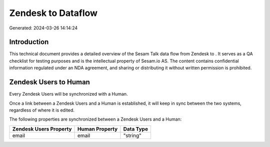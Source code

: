 ====================
Zendesk to  Dataflow
====================

Generated: 2024-03-26 14:14:24

Introduction
------------

This technical document provides a detailed overview of the Sesam Talk data flow from Zendesk to . It serves as a QA checklist for testing purposes and is the intellectual property of Sesam.io AS. The content contains confidential information regulated under an NDA agreement, and sharing or distributing it without written permission is prohibited.

Zendesk Users to  Human
-----------------------
Every Zendesk Users will be synchronized with a  Human.

Once a link between a Zendesk Users and a  Human is established, it will keep in sync between the two systems, regardless of where it is edited.

The following properties are synchronized between a Zendesk Users and a  Human:

.. list-table::
   :header-rows: 1

   * - Zendesk Users Property
     -  Human Property
     -  Data Type
   * - email
     - email
     - "string"

